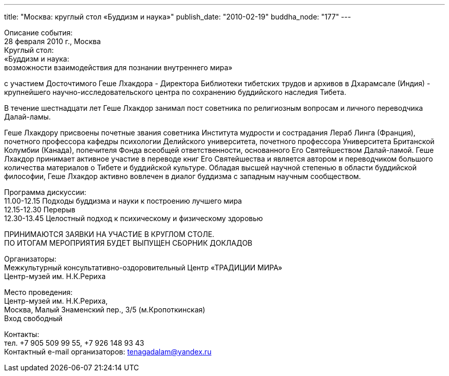 ---
title: "Москва: круглый стол «Буддизм и наука»"
publish_date: "2010-02-19"
buddha_node: "177"
---

Описание события: +
 28 февраля 2010 г., Москва +
 Круглый стол: +
 «Буддизм и наука: +
 возможности взаимодействия для познании внутреннего мира»

с участием Досточтимого Геше Лхакдора - Директора Библиотеки тибетских
трудов и архивов в Дхарамсале (Индия) - крупнейшего
научно-исследовательского центра по сохранению буддийского наследия
Тибета.

В течение шестнадцати лет Геше Лхакдор занимал пост советника по
религиозным вопросам и личного переводчика Далай-ламы.

Геше Лхакдору присвоены почетные звания советника Института мудрости и
сострадания Лераб Линга (Франция), почетного профессора кафедры
психологии Делийского университета, почетного профессора Университета
Британской Колумбии (Канада), попечителя Фонда всеобщей ответственности,
основанного Его Святейшеством Далай-ламой. Геше Лхакдор принимает
активное участие в переводе книг Его Святейшества и является автором и
переводчиком большого количества материалов о Тибете и буддийской
культуре. Обладая высшей научной степенью в области буддийской
философии, Геше Лхакдор активно вовлечен в диалог буддизма с западным
научным сообществом.

Программа дискуссии: +
 11.00-12.15 Подходы буддизма и науки к построению лучшего мира +
 12.15-12.30 Перерыв +
 12.30-13.45 Целостный подход к психическому и физическому здоровью

ПРИНИМАЮТСЯ ЗАЯВКИ НА УЧАСТИЕ В КРУГЛОМ СТОЛЕ. +
 ПО ИТОГАМ МЕРОПРИЯТИЯ БУДЕТ ВЫПУЩЕН СБОРНИК ДОКЛАДОВ

Организаторы: +
 Межкультурный консультативно-оздоровительный Центр «ТРАДИЦИИ МИРА» +
 Центр-музей им. Н.К.Рериха

Место проведения: +
 Центр-музей им. Н.К.Рериха, +
 Москва, Малый Знаменский пер., 3/5 (м.Кропоткинская) +
 Вход свободный

Контакты: +
 тел. +7 905 509 99 55, +7 926 148 93 43 +
 Контактный e-mail организаторов: tenagadalam@yandex.ru
